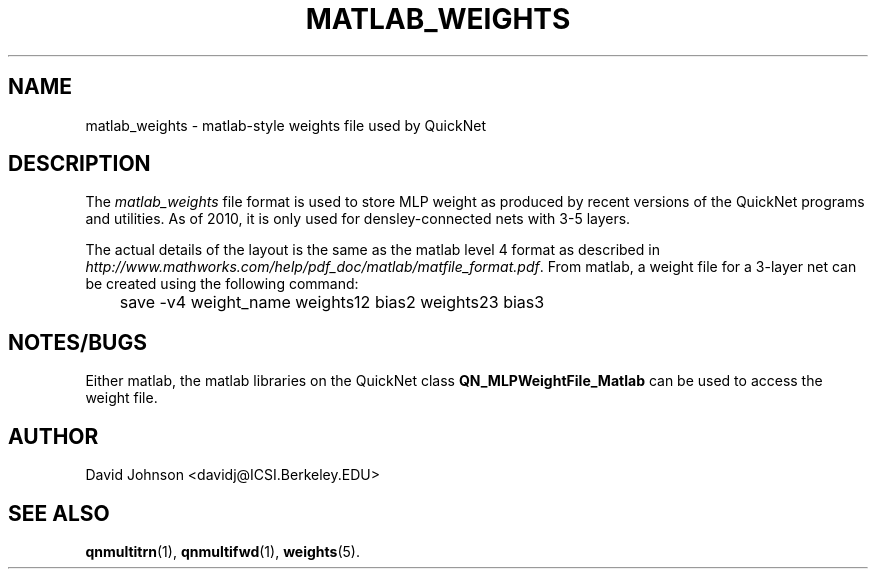 . $Header: /u/drspeech/repos/quicknet2/matlab_weights.man,v 1.1 2010/11/03 00:55:25 davidj Exp $
.TH MATLAB_WEIGHTS 5 "$Date: 2010/11/03 00:55:25 $" ICSI "ICSI SPEECH SOFTWARE"
.SH NAME
matlab_weights \- matlab-style weights file used by QuickNet
.SH DESCRIPTION
.LP
The \fImatlab_weights\fP
file format is used to store MLP weight as produced by recent versions
of the QuickNet
programs and utilities.  As of 2010, it is only used for
densley-connected nets with 3-5 layers. 
.P
The actual details of the layout is the same
as the matlab level 4 format as described in
\fIhttp://www.mathworks.com/help/pdf_doc/matlab/matfile_format.pdf\fP.
From matlab, a weight file for a 3-layer net can be created using the
following command:

.ta .5i
.nf
	save -v4 weight_name weights12 bias2 weights23 bias3
.fi

.SH NOTES/BUGS
Either matlab, the matlab libraries on the QuickNet class
.BR QN_MLPWeightFile_Matlab
can be used to access the weight file.
.SH AUTHOR
David Johnson <davidj@ICSI.Berkeley.EDU>
.SH SEE ALSO
.BR qnmultitrn (1),
.BR qnmultifwd (1),
.BR weights (5).
